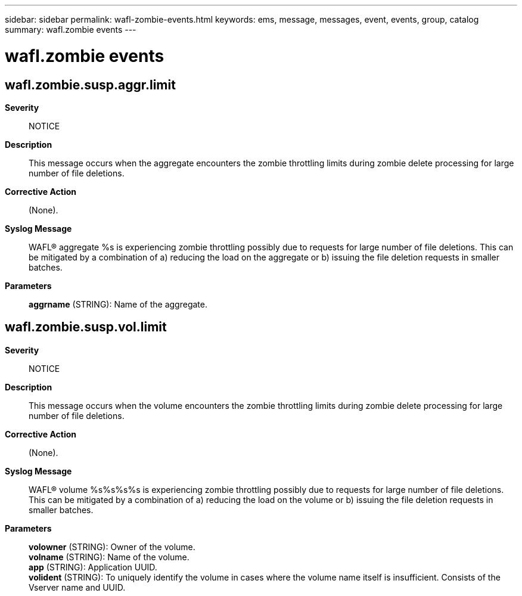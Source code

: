 ---
sidebar: sidebar
permalink: wafl-zombie-events.html
keywords: ems, message, messages, event, events, group, catalog
summary: wafl.zombie events
---

= wafl.zombie events
:toclevels: 1
:hardbreaks:
:nofooter:
:icons: font
:linkattrs:
:imagesdir: ./media/

== wafl.zombie.susp.aggr.limit
*Severity*::
NOTICE
*Description*::
This message occurs when the aggregate encounters the zombie throttling limits during zombie delete processing for large number of file deletions.
*Corrective Action*::
(None).
*Syslog Message*::
WAFL(R) aggregate %s is experiencing zombie throttling possibly due to requests for large number of file deletions. This can be mitigated by a combination of a) reducing the load on the aggregate or b) issuing the file deletion requests in smaller batches.
*Parameters*::
*aggrname* (STRING): Name of the aggregate.

== wafl.zombie.susp.vol.limit
*Severity*::
NOTICE
*Description*::
This message occurs when the volume encounters the zombie throttling limits during zombie delete processing for large number of file deletions.
*Corrective Action*::
(None).
*Syslog Message*::
WAFL(R) volume %s%s%s%s is experiencing zombie throttling possibly due to requests for large number of file deletions. This can be mitigated by a combination of a) reducing the load on the volume or b) issuing the file deletion requests in smaller batches.
*Parameters*::
*volowner* (STRING): Owner of the volume.
*volname* (STRING): Name of the volume.
*app* (STRING): Application UUID.
*volident* (STRING): To uniquely identify the volume in cases where the volume name itself is insufficient. Consists of the Vserver name and UUID.
